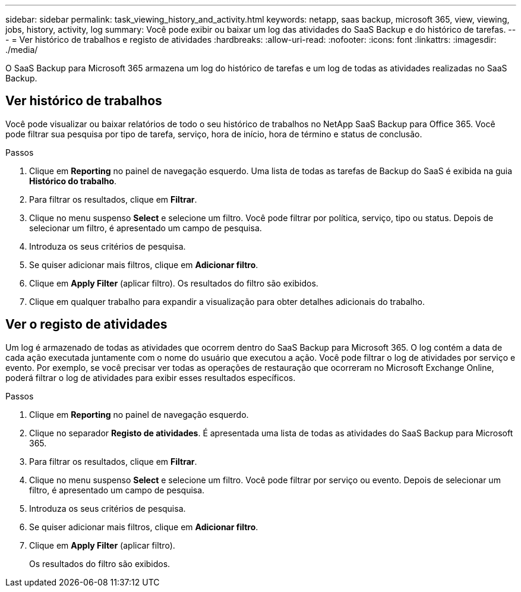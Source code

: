 ---
sidebar: sidebar 
permalink: task_viewing_history_and_activity.html 
keywords: netapp, saas backup, microsoft 365, view, viewing, jobs, history, activity, log 
summary: Você pode exibir ou baixar um log das atividades do SaaS Backup e do histórico de tarefas. 
---
= Ver histórico de trabalhos e registo de atividades
:hardbreaks:
:allow-uri-read: 
:nofooter: 
:icons: font
:linkattrs: 
:imagesdir: ./media/


[role="lead"]
O SaaS Backup para Microsoft 365 armazena um log do histórico de tarefas e um log de todas as atividades realizadas no SaaS Backup.



== Ver histórico de trabalhos

Você pode visualizar ou baixar relatórios de todo o seu histórico de trabalhos no NetApp SaaS Backup para Office 365. Você pode filtrar sua pesquisa por tipo de tarefa, serviço, hora de início, hora de término e status de conclusão.

.Passos
. Clique em *Reporting* no painel de navegação esquerdo. Uma lista de todas as tarefas de Backup do SaaS é exibida na guia *Histórico do trabalho*.
. Para filtrar os resultados, clique em *Filtrar*.
. Clique no menu suspenso *Select* e selecione um filtro. Você pode filtrar por política, serviço, tipo ou status. Depois de selecionar um filtro, é apresentado um campo de pesquisa.
. Introduza os seus critérios de pesquisa.
. Se quiser adicionar mais filtros, clique em *Adicionar filtro*.
. Clique em *Apply Filter* (aplicar filtro). Os resultados do filtro são exibidos.
. Clique em qualquer trabalho para expandir a visualização para obter detalhes adicionais do trabalho.




== Ver o registo de atividades

Um log é armazenado de todas as atividades que ocorrem dentro do SaaS Backup para Microsoft 365. O log contém a data de cada ação executada juntamente com o nome do usuário que executou a ação. Você pode filtrar o log de atividades por serviço e evento. Por exemplo, se você precisar ver todas as operações de restauração que ocorreram no Microsoft Exchange Online, poderá filtrar o log de atividades para exibir esses resultados específicos.

.Passos
. Clique em *Reporting* no painel de navegação esquerdo.
. Clique no separador *Registo de atividades*. É apresentada uma lista de todas as atividades do SaaS Backup para Microsoft 365.
. Para filtrar os resultados, clique em *Filtrar*.
. Clique no menu suspenso *Select* e selecione um filtro. Você pode filtrar por serviço ou evento. Depois de selecionar um filtro, é apresentado um campo de pesquisa.
. Introduza os seus critérios de pesquisa.
. Se quiser adicionar mais filtros, clique em *Adicionar filtro*.
. Clique em *Apply Filter* (aplicar filtro).
+
Os resultados do filtro são exibidos.



